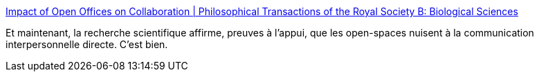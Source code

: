 :jbake-type: post
:jbake-status: published
:jbake-title: Impact of Open Offices on Collaboration | Philosophical Transactions of the Royal Society B: Biological Sciences
:jbake-tags: organisation,entreprise,bureau,_mois_juil.,_année_2018
:jbake-date: 2018-07-05
:jbake-depth: ../
:jbake-uri: shaarli/1530800463000.adoc
:jbake-source: https://nicolas-delsaux.hd.free.fr/Shaarli?searchterm=http%3A%2F%2Frstb.royalsocietypublishing.org%2Fcontent%2F373%2F1753%2F20170239&searchtags=organisation+entreprise+bureau+_mois_juil.+_ann%C3%A9e_2018
:jbake-style: shaarli

http://rstb.royalsocietypublishing.org/content/373/1753/20170239[Impact of Open Offices on Collaboration | Philosophical Transactions of the Royal Society B: Biological Sciences]

Et maintenant, la recherche scientifique affirme, preuves à l'appui, que les open-spaces nuisent à la communication interpersonnelle directe. C'est bien.
